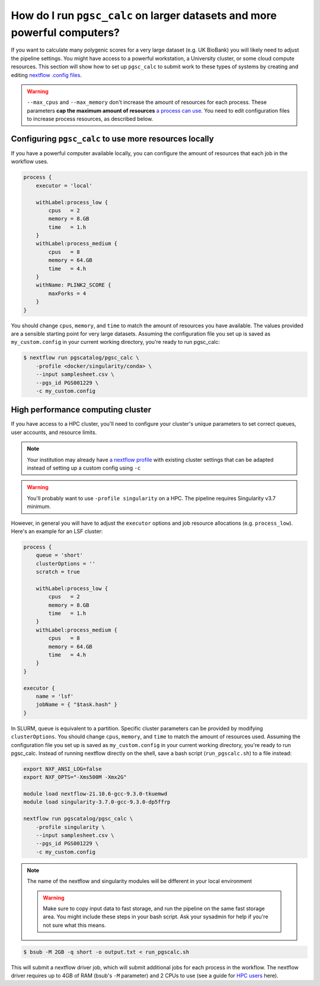 .. _big job:

How do I run ``pgsc_calc`` on larger datasets and more powerful computers?
==========================================================================

If you want to calculate many polygenic scores for a very large dataset (e.g. UK
BioBank) you will likely need to adjust the pipeline settings. You might have
access to a powerful workstation, a University cluster, or some cloud compute
resources. This section will show how to set up ``pgsc_calc`` to submit work to
these types of systems by creating and editing `nextflow .config files`_.

.. _nextflow .config files: https://www.nextflow.io/docs/latest/config.html

.. warning:: ``--max_cpus`` and ``--max_memory`` don't increase the amount of
             resources for each process. These parameters **cap the maximum
             amount of resources** `a process can use`_. You need to edit
             configuration files to increase process resources, as described
             below.

.. _`a process can use`: https://github.com/PGScatalog/pgsc_calc/issues/71#issuecomment-1423846928

Configuring ``pgsc_calc`` to use more resources locally
-------------------------------------------------------

If you have a powerful computer available locally, you can configure the amount
of resources that each job in the workflow uses.

.. code-block:: text

    process {
        executor = 'local'
        
        withLabel:process_low {
            cpus   = 2
            memory = 8.GB
            time   = 1.h
        }
        withLabel:process_medium {
            cpus   = 8
            memory = 64.GB
            time   = 4.h
        }
        withName: PLINK2_SCORE {
            maxForks = 4
        }
    } 

You should change ``cpus``, ``memory``, and ``time`` to match the amount of
resources you have available. The values provided are a sensible starting point
for very large datasets.  Assuming the configuration file you set up is saved as
``my_custom.config`` in your current working directory, you're ready to run
pgsc_calc:

.. code-block:: console
                
    $ nextflow run pgscatalog/pgsc_calc \
        -profile <docker/singularity/conda> \
        --input samplesheet.csv \
        --pgs_id PGS001229 \
        -c my_custom.config


High performance computing cluster
----------------------------------

If you have access to a HPC cluster, you'll need to configure your cluster's
unique parameters to set correct queues, user accounts, and resource
limits.

.. note:: Your institution may already have `a nextflow profile`_ with existing
          cluster settings that can be adapted instead of setting up a custom
          config using ``-c``

.. warning:: You'll probably want to use ``-profile singularity`` on a HPC. The
          pipeline requires Singularity v3.7 minimum.
   
However, in general you will have to adjust the ``executor`` options and job resource
allocations (e.g. ``process_low``). Here's an example for an LSF cluster:

.. code-block:: text

    process {
        queue = 'short'
        clusterOptions = ''
        scratch = true

        withLabel:process_low {
            cpus   = 2
            memory = 8.GB
            time   = 1.h
        }
        withLabel:process_medium {
            cpus   = 8
            memory = 64.GB
            time   = 4.h
        }
    }

    executor {
        name = 'lsf'
        jobName = { "$task.hash" }
    } 

In SLURM, queue is equivalent to a partition. Specific cluster parameters can be
provided by modifying ``clusterOptions``. You should change ``cpus``,
``memory``, and ``time`` to match the amount of resources used. Assuming the
configuration file you set up is saved as ``my_custom.config`` in your current
working directory, you're ready to run pgsc_calc. Instead of running nextflow
directly on the shell, save a bash script (``run_pgscalc.sh``) to a file
instead:

.. code-block:: bash
                
    export NXF_ANSI_LOG=false
    export NXF_OPTS="-Xms500M -Xmx2G" 
    
    module load nextflow-21.10.6-gcc-9.3.0-tkuemwd
    module load singularity-3.7.0-gcc-9.3.0-dp5ffrp

    nextflow run pgscatalog/pgsc_calc \
        -profile singularity \
        --input samplesheet.csv \
        --pgs_id PGS001229 \
        -c my_custom.config

.. note:: The name of the nextflow and singularity modules will be different in
          your local environment

          .. warning:: Make sure to copy input data to fast storage, and run the pipeline
            on the same fast storage area. You might include these steps in your
            bash script. Ask your sysadmin for help if you're not sure what this
            means.
          
.. code-block:: console
            
    $ bsub -M 2GB -q short -o output.txt < run_pgscalc.sh

This will submit a nextflow driver job, which will submit additional jobs for
each process in the workflow. The nextflow driver requires up to 4GB of RAM
(bsub's ``-M`` parameter) and 2 CPUs to use (see a guide for `HPC users`_ here).

.. _`LSF and PBS`: https://nextflow.io/docs/latest/executor.html#slurm
.. _`HPC users`: https://www.nextflow.io/blog/2021/5_tips_for_hpc_users.html
.. _`a nextflow profile`: https://github.com/nf-core/configs

